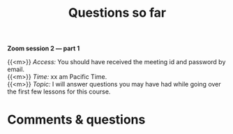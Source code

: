 #+title: Questions so far
#+description: Zoom
#+colordes: #e86e0a
#+slug: 07_pt_questions
#+weight: 7

#+OPTIONS: toc:nil

*Zoom session 2 — part 1*

{{<m>}} /Access:/ You should have received the meeting id and password by email. \\
{{<m>}} /Time:/ xx am Pacific Time. \\
{{<m>}} /Topic:/ I will answer questions you may have had while going over the first few lessons for this course.

* Comments & questions
